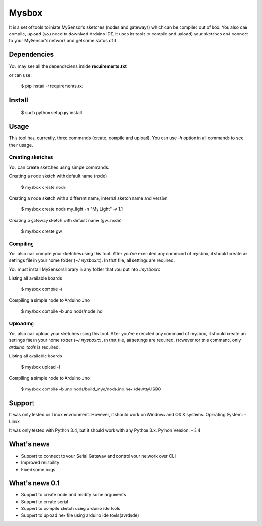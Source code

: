 Mysbox
======

It is a set of tools to iniate MySensor's sketches (nodes and gateways) which can be compiled out of box. You also can
compile, upload (you need to download Arduino IDE, it uses its tools to compile and upload) your sketches and connect to
your MySensor's network and get some status of it.

Dependencies
------------

You may see all the dependeciens inside **requirements.txt**

or can use:

    $ pip install -r requirements.txt

Install
-------

    $ sudo python setup.py install

Usage
-----

This tool has, currently, three commands (create, compile and upload). You can use `-h` option in all commands to see
their usage.

Creating sketches
~~~~~~~~~~~~~~~~~

You can create sketches using simple commands.

Creating a node sketch with default name (node)

    $ mysbox create node

Creating a node sketch with a different name, internal sketch name and version

    $ mysbox create node my_light -n "My Light" -v 1.1

Creating a gateway sketch with default name (gw_node)

    $ mysbox create gw

Compiling
~~~~~~~~~

You also can compile your sketches using this tool. After you've executed any command of mysbox, it should create an
settings file in your home folder (`~/.mysboxrc`). In that file, all settings are required.

You must install MySensors library in any folder that you put into `.mysboxrc`

Listing all available boards

    $ mysbox compile -l

Compiling a simple node to Arduino Uno

    $ mysbox compile -b uno node/node.ino

Uploading
~~~~~~~~~

You also can upload your sketches using this tool. After you've executed any command of mysbox, it should create an
settings file in your home folder (`~/.mysboxrc`). In that file, all settings are required. However for this command,
only `arduino_tools` is required.

Listing all available boards

    $ mysbox upload -l

Compiling a simple node to Arduino Uno

    $ mysbox compile -b uno node/build_mys/node.ino.hex /dev/ttyUSB0

Support
-------

It was only tested on Linux envrionment. However, it should work on Windows and OS X systems.
Operating System:
- Linux

It was only tested with Python 3.4, but it should work with any Python 3.x.
Python Version:
- 3.4

What's news
-----------

- Support to connect to your Serial Gateway and control your network over CLI
- Improved reliability
- Fixed some bugs

What's news 0.1
---------------

- Support to create node and modify some arguments
- Support to create serial
- Support to compile sketch using arduino ide tools
- Support to upload hex file using arduino ide tools(avrdude)
